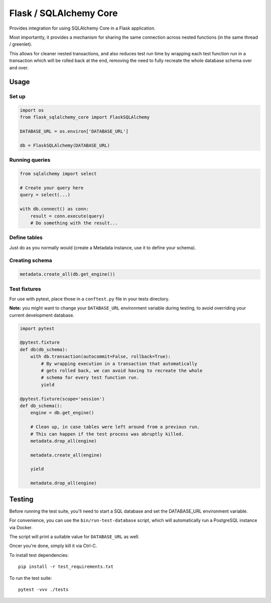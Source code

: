 Flask / SQLAlchemy Core
#######################

Provides integration for using SQLAlchemy Core in a Flask application.

Most importantly, it provides a mechanism for sharing the same
connection across nested functions (in the same thread /
greenlet).

This allows for cleaner nested transactions, and also reduces test run
time by wrapping each test function run in a transaction which will be
rolled back at the end, removing the need to fully recreate the whole
database schema over and over.


Usage
=====

Set up
------

.. code-block:: python

    import os
    from flask_sqlalchemy_core import FlaskSQLAlchemy

    DATABASE_URL = os.environ['DATABASE_URL']

    db = FlaskSQLAlchemy(DATABASE_URL)


Running queries
---------------

.. code-block:: python

    from sqlalchemy import select

    # Create your query here
    query = select(...)

    with db.connect() as conn:
        result = conn.execute(query)
        # Do something with the result...



Define tables
-------------

Just do as you normally would (create a Metadata
instance, use it to define your schema).


Creating schema
---------------

.. code-block:: python

    metadata.create_all(db.get_engine())


Test fixtures
-------------

For use with pytest, place those in a ``conftest.py`` file in your
tests directory.

**Note:** you might want to change your ``DATABASE_URL`` environment
variable during testing, to avoid overriding your current development
database.

.. code-block:: python

    import pytest

    @pytest.fixture
    def db(db_schema):
        with db.transaction(autocommit=False, rollback=True):
            # By wrapping execution in a transaction that automatically
            # gets rolled back, we can avoid having to recreate the whole
            # schema for every test function run.
            yield

    @pytest.fixture(scope='session')
    def db_schema():
        engine = db.get_engine()

        # Clean up, in case tables were left around from a previous run.
        # This can happen if the test process was abruptly killed.
        metadata.drop_all(engine)

        metadata.create_all(engine)

        yield

        metadata.drop_all(engine)


Testing
=======

Before running the test suite, you'll need to start a SQL database and
set the DATABASE_URL environment variable.

For convenience, you can use the ``bin/run-test-database`` script,
which will automatically run a PostgreSQL instance via Docker.

The script will print a suitable value for ``DATABASE_URL`` as well.

Oncer you're done, simply kill it via Ctrl-C.


To install test dependencies::

    pip install -r test_requirements.txt

To run the test suite::

    pytest -vvv ./tests
